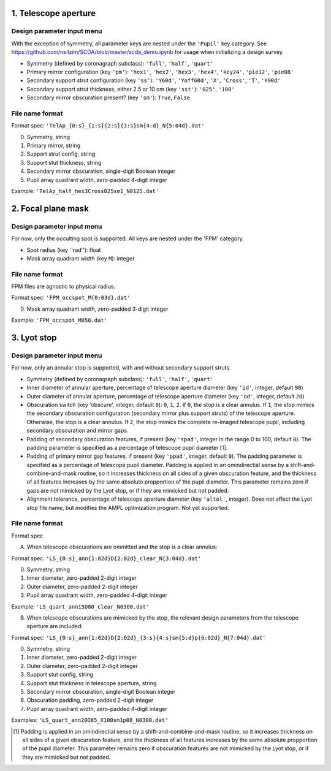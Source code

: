 =====================
1. Telescope aperture
=====================
Design parameter input menu
---------------------
With the exception of symmetry, all parameter keys are nested under the ``'Pupil'`` key category. See https://github.com/neilzim/SCDA/blob/master/scda_demo.ipynb for usage when initializing a design survey.

- Symmetry (defined by coronagraph subclass): ``'full'``, ``'half'``, ``'quart'``

- Primary mirror configuration (key ``'pm'``): ``'hex1'``, ``'hex2'``, ``'hex3'``, ``'hex4'``, ``'key24'``, ``'pie12'``, ``'pie08'``

- Secondary support strut configuration (key ``'ss'``): ``'Y60d'``, ``'Yoff60d'``, ``'X'``, ``'Cross'``, ``'T'``, ``'Y90d'``

- Secondary support strut thickness, either 2.5 or 10 cm (key ``'sst'``): ``'025'``, ``'100'``

- Secondary mirror obscuration present? (key ``'sm'``): ``True``, ``False``

File name format
----------------
Format spec: ``'TelAp_{0:s}_{1:s}{2:s}{3:s}sm{4:d}_N{5:04d}.dat'``

0. Symmetry, string
1. Primary mirror, string
2. Support strut config, string
3. Support stut thickness, string
4. Secondary mirror obscuration, single-digit Boolean integer
5. Pupil array quadrant width, zero-padded 4-digit integer

Example: ``'TelAp_half_hex3Cross025sm1_N0125.dat'``

===================
2. Focal plane mask
===================
Design parameter input menu
---------------------
For now, only the occulting spot is supported. All keys are nested under the 'FPM' category.

- Spot radius (key ``rad''): float

- Mask array quadrant width (key ``M``): integer

File name format
----------------
FPM files are agnostic to physical radius.

Format spec: ``'FPM_occspot_M{0:03d}.dat'``

0. Mask array quadrant width, zero-padded 3-digit integer

Example: ``'FPM_occspot_M050.dat'``

=============
3. Lyot stop
=============
Design parameter input menu
---------------------
For now, only an annular stop is supported, with and without secondary support struts.

- Symmetry (defined by coronagraph subclass): ``'full'``, ``'half'``, ``'quart'``

- Inner diameter of annular aperture, percentage of telescope aperture diameter (key ``'id'``, integer, default ``90``)

- Outer diameter of annular aperture, percentage of telescope aperture diameter (key ``'od'``, integer, default ``20``)

- Obscuration switch (key 'obscure', integer, default ``0``): ``0``, ``1``, ``2``. If ``0``, the stop is a clear annulus. If ``1``, the stop mimics the secondary obscuration configuration (secondary mirror plus support struts) of the telescope aperture. Otherwise, the stop is a clear annulus. If ``2``, the stop mimics the complete re-imaged telescope pupil, including secondary obscuration and mirror gaps.

- Padding of secondary obscuration features, if present (key ``'spad'``, integer in the range 0 to 100, default ``0``). The padding parameter is specified as a percentage of telescope pupil diameter [1]_.

- Padding of primary mirror gap features, if present (key ``'ppad'``, integer, default ``0``). The padding parameter is specified as a percentage of telescope pupil diameter. Padding is applied in an omindirectial sense by a shift-and-combine-and-mask routine, so it increases thickness on all sides of a given obscuration feature, and the thickness of all features increases by the same absolute propportion of the pupil diameter. This parameter remains zero if gaps are not mimicked by the Lyot stop, or if they are mimicked but not padded.

- Alignment tolerance, percentage of telescope aperture diameter (key ``'altol'``, integer). Does not affect the Lyot stop file name, but  modifies the AMPL optimization program. Not yet supported.

File name format
----------------
Format spec

A. When telescope obscurations are ommitted and the stop is a clear annulus:

Format spec: ``'LS_{0:s}_ann{1:02d}D{2:02d}_clear_N{3:04d}.dat'``

0. Symmetry, string
1. Inner diameter, zero-padded 2-digit integer
2. Outer diameter, zero-padded 2-digit integer
3. Pupil array quadrant width, zero-padded 4-digit integer

Example: ``'LS_quart_ann15D80_clear_N0300.dat'``

B. When telescope obscurations are mimicked by the stop, the relevant design parameters from the telescope aperture are included:

Format spec: ``'LS_{0:s}_ann{1:02d}D{2:02d}_{3:s}{4:s}sm{5:d}p{6:02d}_N{7:04d}.dat'``

0. Symmetry, string
1. Inner diameter, zero-padded 2-digit integer
2. Outer diameter, zero-padded 2-digit integer
3. Support stut config, string
4. Support stut thickness in telescope aperture, string
5. Secondary mirror obscuration, single-digit Boolean integer
6. Obscuration padding, zero-padded 2-digit integer
7. Pupil array quadrant width, zero-padded 4-digit integer

Examples: ``'LS_quart_ann20D85_X100sm1p08_N0300.dat'``


..  [1] Padding is applied in an omindirectial sense by a shift-and-combine-and-mask routine, so it increases thickness on all sides of a given obscuration feature, and the thickness of all features increases by the same absolute propportion of the pupil diameter. This parameter remains zero if obscuration features are not mimicked by the Lyot stop, or if they are mimicked but not padded.
